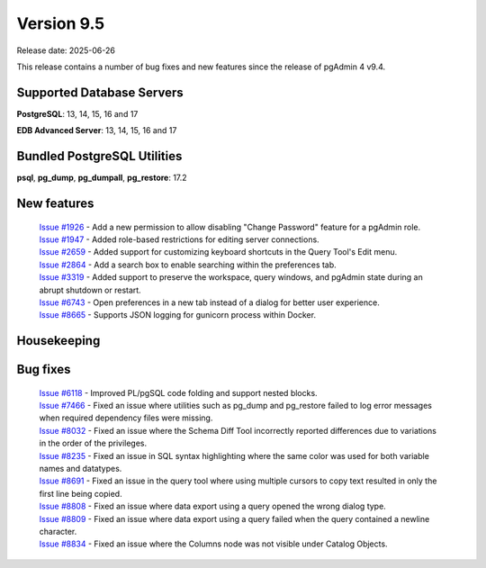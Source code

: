 ***********
Version 9.5
***********

Release date: 2025-06-26

This release contains a number of bug fixes and new features since the release of pgAdmin 4 v9.4.

Supported Database Servers
**************************
**PostgreSQL**: 13, 14, 15, 16 and 17

**EDB Advanced Server**: 13, 14, 15, 16 and 17

Bundled PostgreSQL Utilities
****************************
**psql**, **pg_dump**, **pg_dumpall**, **pg_restore**: 17.2


New features
************

  | `Issue #1926 <https://github.com/pgadmin-org/pgadmin4/issues/1926>`_ -  Add a new permission to allow disabling "Change Password" feature for a pgAdmin role.
  | `Issue #1947 <https://github.com/pgadmin-org/pgadmin4/issues/1947>`_ -  Added role-based restrictions for editing server connections.
  | `Issue #2659 <https://github.com/pgadmin-org/pgadmin4/issues/2659>`_ -  Added support for customizing keyboard shortcuts in the Query Tool's Edit menu.
  | `Issue #2864 <https://github.com/pgadmin-org/pgadmin4/issues/2864>`_ -  Add a search box to enable searching within the preferences tab.
  | `Issue #3319 <https://github.com/pgadmin-org/pgadmin4/issues/3319>`_ -  Added support to preserve the workspace, query windows, and pgAdmin state during an abrupt shutdown or restart.
  | `Issue #6743 <https://github.com/pgadmin-org/pgadmin4/issues/6743>`_ -  Open preferences in a new tab instead of a dialog for better user experience.
  | `Issue #8665 <https://github.com/pgadmin-org/pgadmin4/issues/8665>`_ -  Supports JSON logging for gunicorn process within Docker.

Housekeeping
************


Bug fixes
*********

  | `Issue #6118 <https://github.com/pgadmin-org/pgadmin4/issues/6118>`_ -  Improved PL/pgSQL code folding and support nested blocks.
  | `Issue #7466 <https://github.com/pgadmin-org/pgadmin4/issues/7466>`_ -  Fixed an issue where utilities such as pg_dump and pg_restore failed to log error messages when required dependency files were missing.
  | `Issue #8032 <https://github.com/pgadmin-org/pgadmin4/issues/8032>`_ -  Fixed an issue where the Schema Diff Tool incorrectly reported differences due to variations in the order of the privileges.
  | `Issue #8235 <https://github.com/pgadmin-org/pgadmin4/issues/8235>`_ -  Fixed an issue in SQL syntax highlighting where the same color was used for both variable names and datatypes.
  | `Issue #8691 <https://github.com/pgadmin-org/pgadmin4/issues/8691>`_ -  Fixed an issue in the query tool where using multiple cursors to copy text resulted in only the first line being copied.
  | `Issue #8808 <https://github.com/pgadmin-org/pgadmin4/issues/8808>`_ -  Fixed an issue where data export using a query opened the wrong dialog type.
  | `Issue #8809 <https://github.com/pgadmin-org/pgadmin4/issues/8809>`_ -  Fixed an issue where data export using a query failed when the query contained a newline character.
  | `Issue #8834 <https://github.com/pgadmin-org/pgadmin4/issues/8834>`_ -  Fixed an issue where the Columns node was not visible under Catalog Objects.